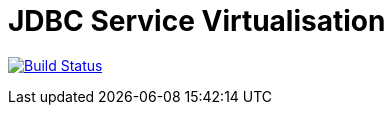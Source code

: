 
# JDBC Service Virtualisation

image:https://travis-ci.org/eeichinger/jdbc-service-virtualisation.svg?branch=master["Build Status", link="https://travis-ci.org/eeichinger/jdbc-service-virtualisation"]
